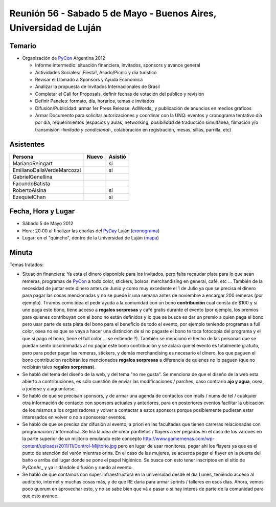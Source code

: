 
Reunión 56 - Sabado 5 de Mayo - Buenos Aires, Universidad de Luján
==================================================================

Temario
~~~~~~~

* Organización de PyCon_ Argentina 2012

  * Informe intermedio: situación financiera, invitados, sponsors y avance general

  * Actividades Sociales: ¡Fiesta!, Asado/Picnic y día turístico

  * Revisar el Llamado a Sponsors y Ayuda Económica

  * Analizar la propuesta de Invitados Internacionales de Brasil

  * Completar el Call for Proposals, definir fechas de votación del público y revisión

  * Definir Paneles: formato, día, horarios, temas e invitados

  * Difusión/Publicidad: armar 1er Press Release. AdWords_ y publicación de anuncios en medios gráficos

  * Armar Documento para solicitar autorizaciones y coordinar con la UNQ: eventos y cronograma tentativo día por día, requerimientos (espacios y aulas, networking, *posibilidad* de traducción simultánea, filmación y/o transmisión -*limitado y condicional*-, colaboración en registración, mesas, sillas, parrilla, etc)

Asistentes
~~~~~~~~~~

.. csv-table::
    :header: Persona,Nuevo,Asistió

    MarianoReingart,,si
    EmilianoDallaVerdeMarcozzi,,si
    GabrielGenellina,,
    FacundoBatista,,
    RobertoAlsina,,si
    EzequielChan,,si

Fecha, Hora y Lugar
~~~~~~~~~~~~~~~~~~~

* Sábado 5 de Mayo 2012

* Hora: 20:00 al finalizar las charlas del PyDay_ Luján (cronograma_)

* Lugar: en el "quincho", dentro de la Universidad de Luján (mapa_)

Minuta
~~~~~~

Temas tratados:

* Situación financiera: Ya está el dinero disponible para los invitados, pero falta recaudar plata para lo que sean remeras, programas de PyCon_ a todo color, stickers, bolsos, merchandising en general, café, etc ... También de la necesidad de juntar este dinero antes de Junio y como muy excedente el 1 de Julio ya que se precisa el dinero para pagar las cosas mencionadas y no se puede ir una semana antes de noviembre a encargar 200 remeras (por ejemplo). Tiramos como idea el pedir ayuda a la comunidad con un bono **contribución** cual consta de $100 y si uno paga este bono, tiene acceso a **regalos sorpresas** y café gratis durante el evento (por ejemplo, los premios para quienes contribuyan con el bono no están definidos y lo que se busca es dar un premio a quien paga el bono pero usar parte de esta plata del bono para el beneficio de todo el evento, por ejemplo teniendo programas a full color, osea no es que se vaya a hacer una distinción de si no pagaste el bono te toca fotocopia del programa y el que sí pago el bono, tiene el full color ... se entiende ?). También se mencionó el hecho de las personas que se puedan sentir discriminadas al no pagar este bono contribución y se aclara que el evento es totalmente gratuito, pero para poder pagar las remeras, stickers, y demás merchandising es necesario el dinero, los que paguen el bono contribución recibirán los mencionados **regalos sorpresas** a diferencia de quienes no lo paguen (que no recibirán tales **regalos sorpresas**).

* Se habló del tema del diseño de la web, y del tema "no me gusta". Se menciona de que el diseño de la web esta abierto a contribuciones, es sólo cuestión de enviar las modificaciones / parches, caso contrario **ajo y agua**, osea, a joderse y a aguantarse.

* Se habló de que se precisan sponsors, y de armar una agenda de contactos con mails / nums de tel / cualquier otra información de contacto con sponsors actuales y anteriores, para en posteriores eventos facilitar la ubicación de los mismos a los organizadores y volver a contactar a estos sponsors porque posiblemente pudieran estar interesados en volver o no a sponsorear eventos.

* Se habló de que se precisa dar difusión al evento, a priori en las facultades que tienen carreras relacionadas con programación / informática. Se tira la idea de crear panfletos / flayers a ser pegados en el caso de los varones en la parte superior de un mijitorio emulando este concepto http://www.gamernenas.com/wp-content/uploads/2011/11/Control-Mijitorio.jpg pero en lugar de usar monitores, pegar ahi los flayers ya que es el punto de atención del varón mientras orina. En el caso de las mujeres, se acuerda pegar el flayer en la puerta del baño o arriba del lugar donde se pone el papel higiénico. Se busca con esto tener inscriptos en el sitio de PyConAr_ y ya ir dándole difusión y ruedo al evento.

* Se habló de que contamos con super infraestructura en la universidad desde el día Lunes, teniendo acceso al auditorio, internet y muchas cosas más, y de que RE daría para armar sprints / talleres en esos días. Ahora, vemos poco quorum en aprovechar esto, y no se sabe bien que vá a pasar o si hay interes de parte de la comunidad para que esto avance.

.. ############################################################################

.. _cronograma: http://www.pyday.com.ar/lujan2012/conference/schedule

.. _mapa: http://www.pyday.com.ar/lujan2012/conference/venue

.. _pyday: /pyday
.. _pycon: /pycon
